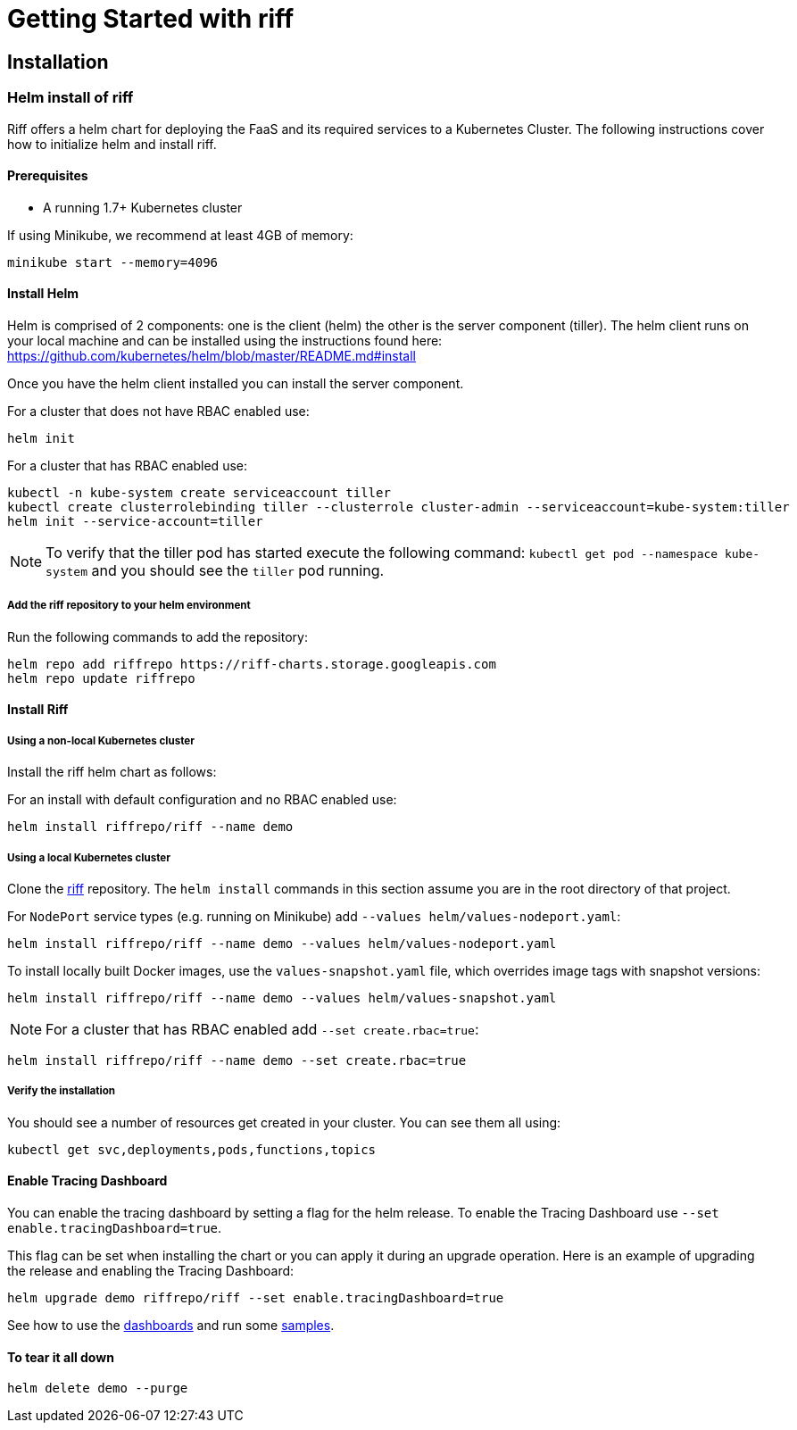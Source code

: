 = Getting Started with riff

== Installation

=== [[helm]]Helm install of riff

Riff offers a helm chart for deploying the FaaS and its required services to a Kubernetes Cluster.
The following instructions cover how to initialize helm and install riff.

==== Prerequisites

* A running 1.7+ Kubernetes cluster

If using Minikube, we recommend at least 4GB of memory:

----
minikube start --memory=4096
----

==== Install Helm

Helm is comprised of 2 components: one is the client (helm) the other is the server component (tiller). The helm client runs on your local machine and can be installed using the instructions found here: https://github.com/kubernetes/helm/blob/master/README.md#install

Once you have the helm client installed you can install the server component.

For a cluster that does not have RBAC enabled use:

----
helm init
----

For a cluster that has RBAC enabled use:

----
kubectl -n kube-system create serviceaccount tiller
kubectl create clusterrolebinding tiller --clusterrole cluster-admin --serviceaccount=kube-system:tiller
helm init --service-account=tiller
----

NOTE: To verify that the tiller pod has started execute the following command: `kubectl get pod --namespace kube-system` and you should see the `tiller` pod running.

===== Add the riff repository to your helm environment

Run the following commands to add the repository:

----
helm repo add riffrepo https://riff-charts.storage.googleapis.com
helm repo update riffrepo
----

==== Install Riff

===== Using a non-local Kubernetes cluster

Install the riff helm chart as follows:

For an install with default configuration and no RBAC enabled use:

----
helm install riffrepo/riff --name demo
----

===== Using a local Kubernetes cluster

Clone the https://github.com/projectriff/riff[riff] repository.
The `helm install` commands in this section assume you are in the root directory of that project.

For `NodePort` service types (e.g. running on Minikube) add `--values helm/values-nodeport.yaml`:

----
helm install riffrepo/riff --name demo --values helm/values-nodeport.yaml
----

To install locally built Docker images, use the `values-snapshot.yaml` file, which overrides image tags with snapshot versions:

----
helm install riffrepo/riff --name demo --values helm/values-snapshot.yaml
----

[NOTE]
For a cluster that has RBAC enabled add `--set create.rbac=true`:

----
helm install riffrepo/riff --name demo --set create.rbac=true
----

===== Verify the installation
You should see a number of resources get created in your cluster. You can see them all using:

----
kubectl get svc,deployments,pods,functions,topics
----

==== Enable Tracing Dashboard

You can enable the tracing dashboard by setting a flag for the helm release.
To enable the Tracing Dashboard use `--set enable.tracingDashboard=true`.

This flag can be set when installing the chart or you can apply it during an upgrade operation.
Here is an example of upgrading the release and enabling the Tracing Dashboard:

----
helm upgrade demo riffrepo/riff --set enable.tracingDashboard=true
----

See how to use the link:Monitoring.adoc#dashboards[dashboards] and run some link:samples/README.adoc[samples].

==== To tear it all down

----
helm delete demo --purge
----
